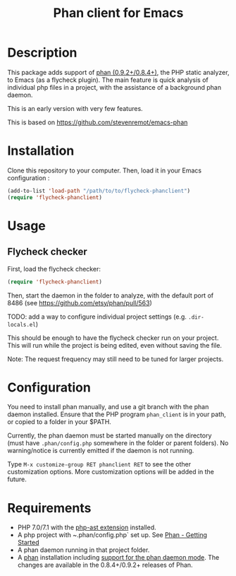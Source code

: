 #+TITLE: Phan client for Emacs

* Description

  This package adds support of [[https://github.com/etsy/phan][phan (0.9.2+/0.8.4+)]], the PHP static analyzer, to Emacs (as a flycheck plugin).
  The main feature is quick analysis of individual php files in a project, with the assistance of a background phan daemon.

  This is an early version with very few features.

  This is based on https://github.com/stevenremot/emacs-phan

#+ATTR_HTML: :style margin-left: auto; margin-right: auto;
[[./docs/flycheck_phan_example.png]]

* Installation

  Clone this repository to your computer. Then, load it in your Emacs configuration :

  #+BEGIN_SRC emacs-lisp
    (add-to-list 'load-path "/path/to/to/flycheck-phanclient")
    (require 'flycheck-phanclient)
  #+END_SRC

* Usage

** Flycheck checker

   First, load the flycheck checker:

   #+BEGIN_SRC emacs-lisp
     (require 'flycheck-phanclient)
   #+END_SRC
   
   Then, start the daemon in the folder to analyze, with the default port of 8486 (see https://github.com/etsy/phan/pull/563)

   TODO: add a way to configure individual project settings
   (e.g. ~.dir-locals.el~)

   This should be enough to have the flycheck checker run on your project.
   This will run while the project is being edited, even without saving the file.

   Note: The request frequency may still need to be tuned for larger projects.

* Configuration

   You need to install phan manually, and use a git branch with the phan daemon installed.
   Ensure that the PHP program ~phan_client~ is in your path, or copied to a folder in your $PATH.

   Currently, the phan daemon must be started manually on the directory
   (must have ~.phan/config.php~ somewhere in the folder or parent folders).
   No warning/notice is currently emitted if the daemon is not running.

   Type ~M-x customize-group RET phanclient RET~ to see the other customization options.
   More customization options will be added in the future.

* Requirements

  - PHP 7.0/7.1 with the [[https://github.com/nikic/php-ast][php-ast extension]] installed.
  - A php project with ~.phan/config.php` set up. See [[https://github.com/etsy/phan#getting-started][Phan - Getting Started]]
  - A phan daemon running in that project folder.
  - A [[https://github.com/etsy/phan][phan]] installation including [[https://github.com/etsy/phan/pull/563][support for the phan daemon mode]].
    The changes are available in the 0.8.4+/0.9.2+ releases of Phan.
